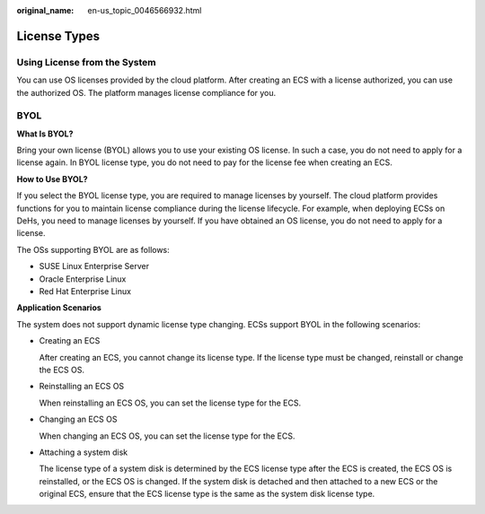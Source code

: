 :original_name: en-us_topic_0046566932.html

.. _en-us_topic_0046566932:

License Types
=============

Using License from the System
-----------------------------

You can use OS licenses provided by the cloud platform. After creating an ECS with a license authorized, you can use the authorized OS. The platform manages license compliance for you.

BYOL
----

**What Is BYOL?**

Bring your own license (BYOL) allows you to use your existing OS license. In such a case, you do not need to apply for a license again. In BYOL license type, you do not need to pay for the license fee when creating an ECS.

**How to Use BYOL?**

If you select the BYOL license type, you are required to manage licenses by yourself. The cloud platform provides functions for you to maintain license compliance during the license lifecycle. For example, when deploying ECSs on DeHs, you need to manage licenses by yourself. If you have obtained an OS license, you do not need to apply for a license.

The OSs supporting BYOL are as follows:

-  SUSE Linux Enterprise Server
-  Oracle Enterprise Linux
-  Red Hat Enterprise Linux

**Application Scenarios**

The system does not support dynamic license type changing. ECSs support BYOL in the following scenarios:

-  Creating an ECS

   After creating an ECS, you cannot change its license type. If the license type must be changed, reinstall or change the ECS OS.

-  Reinstalling an ECS OS

   When reinstalling an ECS OS, you can set the license type for the ECS.

-  Changing an ECS OS

   When changing an ECS OS, you can set the license type for the ECS.

-  Attaching a system disk

   The license type of a system disk is determined by the ECS license type after the ECS is created, the ECS OS is reinstalled, or the ECS OS is changed. If the system disk is detached and then attached to a new ECS or the original ECS, ensure that the ECS license type is the same as the system disk license type.
